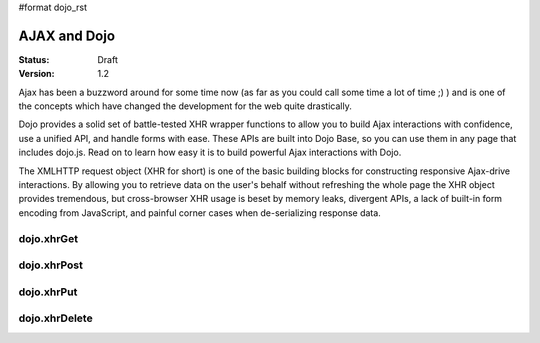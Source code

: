#format dojo_rst

AJAX and Dojo
=============

:Status: Draft
:Version: 1.2

Ajax has been a buzzword around for some time now (as far as you could call some time a lot of time ;) ) and is one of the concepts which have changed the development for the web quite drastically. 

Dojo provides a solid set of battle-tested XHR wrapper functions to allow you to build Ajax interactions with confidence, use a unified API, and handle forms with ease. These APIs are built into Dojo Base, so you can use them in any page that includes dojo.js. Read on to learn how easy it is to build powerful Ajax interactions with Dojo.

The XMLHTTP request object (XHR for short) is one of the basic building blocks for constructing responsive Ajax-drive interactions. By allowing you to retrieve data on the user's behalf without refreshing the whole page the XHR object provides tremendous, but cross-browser XHR usage is beset by memory leaks, divergent APIs, a lack of built-in form encoding from JavaScript, and painful corner cases when de-serializing response data.

dojo.xhrGet
-----------

dojo.xhrPost
------------

dojo.xhrPut
-----------

dojo.xhrDelete
--------------
